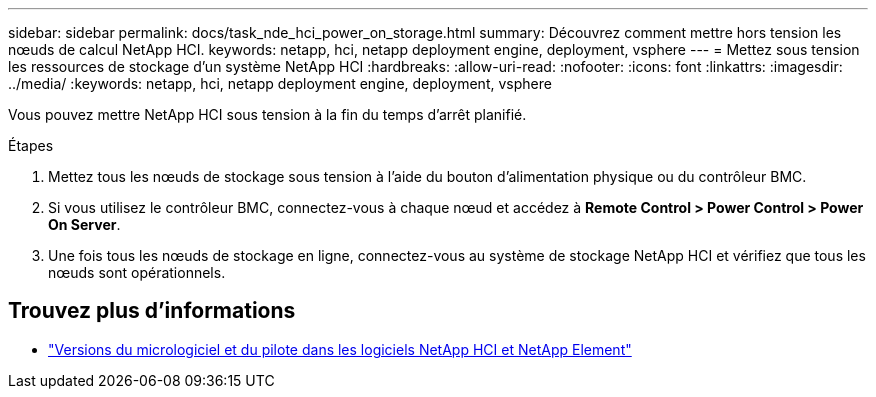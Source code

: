 ---
sidebar: sidebar 
permalink: docs/task_nde_hci_power_on_storage.html 
summary: Découvrez comment mettre hors tension les nœuds de calcul NetApp HCI. 
keywords: netapp, hci, netapp deployment engine, deployment, vsphere 
---
= Mettez sous tension les ressources de stockage d'un système NetApp HCI
:hardbreaks:
:allow-uri-read: 
:nofooter: 
:icons: font
:linkattrs: 
:imagesdir: ../media/
:keywords: netapp, hci, netapp deployment engine, deployment, vsphere


[role="lead"]
Vous pouvez mettre NetApp HCI sous tension à la fin du temps d'arrêt planifié.

.Étapes
. Mettez tous les nœuds de stockage sous tension à l'aide du bouton d'alimentation physique ou du contrôleur BMC.
. Si vous utilisez le contrôleur BMC, connectez-vous à chaque nœud et accédez à *Remote Control > Power Control > Power On Server*.
. Une fois tous les nœuds de stockage en ligne, connectez-vous au système de stockage NetApp HCI et vérifiez que tous les nœuds sont opérationnels.


[discrete]
== Trouvez plus d'informations

* https://kb.netapp.com/Advice_and_Troubleshooting/Hybrid_Cloud_Infrastructure/NetApp_HCI/Firmware_and_driver_versions_in_NetApp_HCI_and_NetApp_Element_software["Versions du micrologiciel et du pilote dans les logiciels NetApp HCI et NetApp Element"^]

